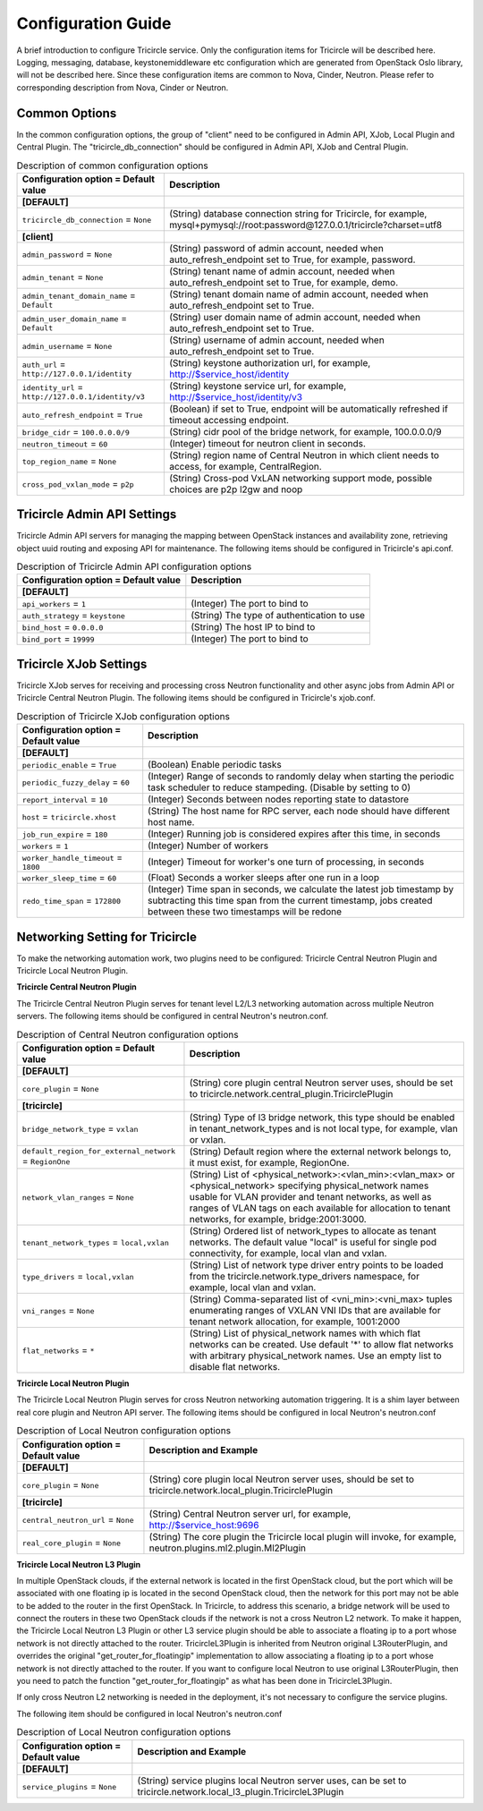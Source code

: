 ===================
Configuration Guide
===================
A brief introduction to configure Tricircle service. Only the
configuration items for Tricircle will be described here. Logging,
messaging, database, keystonemiddleware etc configuration which are
generated from OpenStack Oslo library, will not be described here. Since
these configuration items are common to Nova, Cinder, Neutron. Please
refer to corresponding description from Nova, Cinder or Neutron.

Common Options
==============
In the common configuration options, the group of "client" need to be
configured in Admin API, XJob, Local Plugin and Central Plugin. The
"tricircle_db_connection" should be configured in Admin API, XJob and
Central Plugin.

.. _Common:

.. list-table:: Description of common configuration options
   :header-rows: 1
   :class: config-ref-table

   * - Configuration option = Default value
     - Description
   * - **[DEFAULT]**
     -
   * - ``tricircle_db_connection`` = ``None``
     - (String) database connection string for Tricircle, for example, mysql+pymysql://root:password@127.0.0.1/tricircle?charset=utf8
   * - **[client]**
     -
   * - ``admin_password`` = ``None``
     - (String) password of admin account, needed when auto_refresh_endpoint set to True, for example, password.
   * - ``admin_tenant`` = ``None``
     - (String) tenant name of admin account, needed when auto_refresh_endpoint set to True, for example, demo.
   * - ``admin_tenant_domain_name`` = ``Default``
     - (String) tenant domain name of admin account, needed when auto_refresh_endpoint set to True.
   * - ``admin_user_domain_name`` = ``Default``
     - (String) user domain name of admin account, needed when auto_refresh_endpoint set to True.
   * - ``admin_username`` = ``None``
     - (String) username of admin account, needed when auto_refresh_endpoint set to True.
   * - ``auth_url`` = ``http://127.0.0.1/identity``
     - (String) keystone authorization url, for example, http://$service_host/identity
   * - ``identity_url`` = ``http://127.0.0.1/identity/v3``
     - (String) keystone service url, for example, http://$service_host/identity/v3
   * - ``auto_refresh_endpoint`` = ``True``
     - (Boolean) if set to True, endpoint will be automatically refreshed if timeout accessing endpoint.
   * - ``bridge_cidr`` = ``100.0.0.0/9``
     - (String) cidr pool of the bridge network, for example, 100.0.0.0/9
   * - ``neutron_timeout`` = ``60``
     - (Integer) timeout for neutron client in seconds.
   * - ``top_region_name`` = ``None``
     - (String) region name of Central Neutron in which client needs to access, for example, CentralRegion.
   * - ``cross_pod_vxlan_mode`` = ``p2p``
     - (String) Cross-pod VxLAN networking support mode, possible choices are p2p l2gw and noop




Tricircle Admin API Settings
============================

Tricircle Admin API servers for managing the mapping between OpenStack instances
and availability zone, retrieving object uuid routing and exposing API for
maintenance. The following items should be configured in Tricircle's api.conf.

.. _Tricircle-Admin_API:

.. list-table:: Description of Tricircle Admin API configuration options
   :header-rows: 1
   :class: config-ref-table

   * - Configuration option = Default value
     - Description
   * - **[DEFAULT]**
     -
   * - ``api_workers`` = ``1``
     -  (Integer) The port to bind to
   * - ``auth_strategy`` = ``keystone``
     -  (String) The type of authentication to use
   * - ``bind_host`` = ``0.0.0.0``
     -  (String) The host IP to bind to
   * - ``bind_port`` = ``19999``
     -  (Integer) The port to bind to


Tricircle XJob Settings
=======================

Tricircle XJob serves for receiving and processing cross Neutron
functionality and other async jobs from Admin API or Tricircle Central
Neutron Plugin. The following items should be configured in Tricircle's
xjob.conf.

.. _Tricircle-Xjob:

.. list-table:: Description of Tricircle XJob configuration options
   :header-rows: 1
   :class: config-ref-table

   * - Configuration option = Default value
     - Description
   * - **[DEFAULT]**
     -
   * - ``periodic_enable`` = ``True``
     - (Boolean) Enable periodic tasks
   * - ``periodic_fuzzy_delay`` = ``60``
     - (Integer) Range of seconds to randomly delay when starting the periodic task scheduler to reduce stampeding. (Disable by setting to 0)
   * - ``report_interval`` = ``10``
     - (Integer) Seconds between nodes reporting state to datastore
   * - ``host`` = ``tricircle.xhost``
     - (String) The host name for RPC server, each node should have different host name.
   * - ``job_run_expire`` = ``180``
     - (Integer) Running job is considered expires after this time, in seconds
   * - ``workers`` = ``1``
     - (Integer) Number of workers
   * - ``worker_handle_timeout`` = ``1800``
     - (Integer) Timeout for worker's one turn of processing, in seconds
   * - ``worker_sleep_time`` = ``60``
     - (Float) Seconds a worker sleeps after one run in a loop
   * - ``redo_time_span`` = ``172800``
     - (Integer) Time span in seconds, we calculate the latest job timestamp by
       subtracting this time span from the current timestamp, jobs created
       between these two timestamps will be redone

Networking Setting for Tricircle
================================
To make the networking automation work, two plugins need to be configured:
Tricircle Central Neutron Plugin and Tricircle Local Neutron Plugin.

**Tricircle Central Neutron Plugin**

The Tricircle Central Neutron Plugin serves for tenant level L2/L3 networking
automation across multiple Neutron servers. The following items should be
configured in central Neutron's neutron.conf.

.. _Central Neutron:

.. list-table:: Description of Central Neutron configuration options
   :header-rows: 1
   :class: config-ref-table

   * - Configuration option = Default value
     - Description
   * - **[DEFAULT]**
     -
   * - ``core_plugin`` = ``None``
     - (String) core plugin central Neutron server uses, should be set to tricircle.network.central_plugin.TricirclePlugin
   * - **[tricircle]**
     -
   * - ``bridge_network_type`` = ``vxlan``
     - (String) Type of l3 bridge network, this type should be enabled in tenant_network_types and is not local type, for example, vlan or vxlan.
   * - ``default_region_for_external_network`` = ``RegionOne``
     - (String) Default region where the external network belongs to, it must exist, for example, RegionOne.
   * - ``network_vlan_ranges`` = ``None``
     - (String) List of <physical_network>:<vlan_min>:<vlan_max> or <physical_network> specifying physical_network names usable for VLAN provider and tenant networks, as well as ranges of VLAN tags on each available for allocation to tenant networks, for example, bridge:2001:3000.
   * - ``tenant_network_types`` = ``local,vxlan``
     - (String) Ordered list of network_types to allocate as tenant networks. The default value "local" is useful for single pod connectivity, for example, local vlan and vxlan.
   * - ``type_drivers`` = ``local,vxlan``
     - (String) List of network type driver entry points to be loaded from the tricircle.network.type_drivers namespace, for example, local vlan and vxlan.
   * - ``vni_ranges`` = ``None``
     - (String) Comma-separated list of <vni_min>:<vni_max> tuples enumerating ranges of VXLAN VNI IDs that are available for tenant network allocation, for example, 1001:2000
   * - ``flat_networks`` = ``*``
     - (String) List of physical_network names with which flat networks can be created. Use default '*' to allow flat networks with arbitrary physical_network names. Use an empty list to disable flat networks.


**Tricircle Local Neutron Plugin**

The Tricircle Local Neutron Plugin serves for cross Neutron networking
automation triggering. It is a shim layer between real core plugin and
Neutron API server. The following items should be configured in local
Neutron's neutron.conf

.. _Local Neutron:

.. list-table:: Description of Local Neutron configuration options
   :header-rows: 1
   :class: config-ref-table

   * - Configuration option = Default value
     - Description and Example
   * - **[DEFAULT]**
     -
   * - ``core_plugin`` = ``None``
     - (String) core plugin local Neutron server uses, should be set to tricircle.network.local_plugin.TricirclePlugin
   * - **[tricircle]**
     -
   * - ``central_neutron_url`` = ``None``
     - (String) Central Neutron server url, for example, http://$service_host:9696
   * - ``real_core_plugin`` = ``None``
     - (String) The core plugin the Tricircle local plugin will invoke, for example, neutron.plugins.ml2.plugin.Ml2Plugin


**Tricircle Local Neutron L3 Plugin**

In multiple OpenStack clouds, if the external network is located in the
first OpenStack cloud, but the port which will be associated with one
floating ip is located in the second OpenStack cloud, then the network for
this port may not be able to be added to the router in the first OpenStack.
In Tricircle, to address this scenario, a bridge network will be used
to connect the routers in these two OpenStack clouds if the network is not
a cross Neutron L2 network. To make it happen, the Tricircle Local Neutron L3
Plugin or other L3 service plugin should be able to associate a floating ip to
a port whose network is not directly attached to the router. TricircleL3Plugin
is inherited from Neutron original L3RouterPlugin, and overrides the original
"get_router_for_floatingip" implementation to allow associating a floating ip
to a port whose network is not directly attached to the router. If you want
to configure local Neutron to use original L3RouterPlugin, then you need to
patch the function "get_router_for_floatingip" as what has been done in
TricircleL3Plugin.

If only cross Neutron L2 networking is needed in the deployment, it's not
necessary to configure the service plugins.

The following item should be configured in local Neutron's neutron.conf

.. _Local Neutron:

.. list-table:: Description of Local Neutron configuration options
   :header-rows: 1
   :class: config-ref-table

   * - Configuration option = Default value
     - Description and Example
   * - **[DEFAULT]**
     -
   * - ``service_plugins`` = ``None``
     - (String) service plugins local Neutron server uses, can be set to tricircle.network.local_l3_plugin.TricircleL3Plugin
